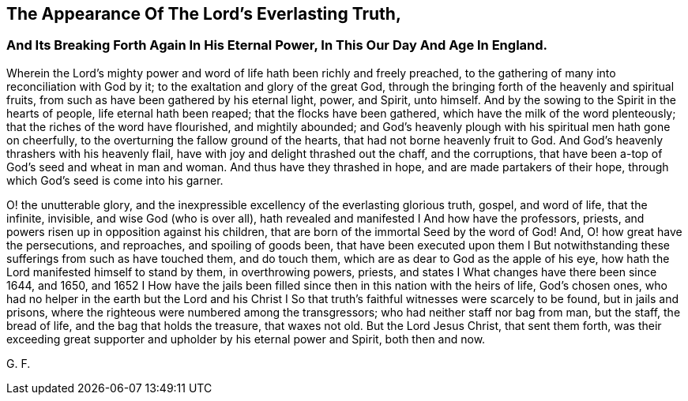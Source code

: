 == The Appearance Of The Lord's Everlasting Truth,

[.alt]
=== And Its Breaking Forth Again In His Eternal Power, In This Our Day And Age In England.

Wherein the Lord's mighty power and word of life hath been richly and freely preached,
to the gathering of many into reconciliation with God by it;
to the exaltation and glory of the great God,
through the bringing forth of the heavenly and spiritual fruits,
from such as have been gathered by his eternal light, power, and Spirit, unto himself.
And by the sowing to the Spirit in the hearts of people, life eternal hath been reaped;
that the flocks have been gathered, which have the milk of the word plenteously;
that the riches of the word have flourished, and mightily abounded;
and God's heavenly plough with his spiritual men hath gone on cheerfully,
to the overturning the fallow ground of the hearts,
that had not borne heavenly fruit to God.
And God's heavenly thrashers with his heavenly flail,
have with joy and delight thrashed out the chaff, and the corruptions,
that have been a-top of God's seed and wheat in man and woman.
And thus have they thrashed in hope, and are made partakers of their hope,
through which God's seed is come into his garner.

O! the unutterable glory,
and the inexpressible excellency of the everlasting glorious truth, gospel,
and word of life, that the infinite, invisible, and wise God (who is over all),
hath revealed and manifested I And how have the professors, priests,
and powers risen up in opposition against his children,
that are born of the immortal Seed by the word of God!
And, O! how great have the persecutions, and reproaches, and spoiling of goods been,
that have been executed upon them I But notwithstanding
these sufferings from such as have touched them,
and do touch them, which are as dear to God as the apple of his eye,
how hath the Lord manifested himself to stand by them, in overthrowing powers, priests,
and states I What changes have there been since 1644, and 1650,
and 1652 I How have the jails been filled since
then in this nation with the heirs of life,
God's chosen ones,
who had no helper in the earth but the Lord and his Christ I
So that truth's faithful witnesses were scarcely to be found,
but in jails and prisons, where the righteous were numbered among the transgressors;
who had neither staff nor bag from man, but the staff, the bread of life,
and the bag that holds the treasure, that waxes not old.
But the Lord Jesus Christ, that sent them forth,
was their exceeding great supporter and upholder by his eternal power and Spirit,
both then and now.

[.signed-section-signature]
G+++.+++ F.
